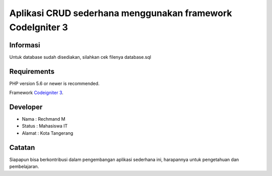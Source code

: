 ###################
Aplikasi CRUD sederhana menggunakan framework CodeIgniter 3
###################
*******************
Informasi
*******************

Untuk database sudah disediakan, silahkan cek filenya database.sql

*******************
Requirements
*******************

PHP version 5.6 or newer is recommended.

Framework `Codeigniter 3 <https://codeigniter.com/download>`_.

*******
Developer
*******

- Nama : Rechmand M
- Status : Mahasiswa IT
- Alamat : Kota Tangerang

***************
Catatan
***************

Siapapun bisa berkontribusi dalam pengembangan aplikasi sederhana ini, harapannya untuk pengetahuan dan pembelajaran.
